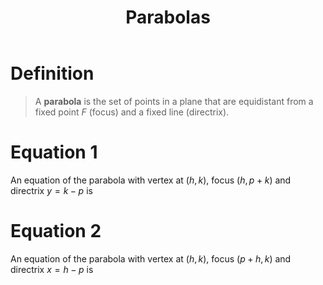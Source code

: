 :PROPERTIES:
:ID:       981cbc58-4c6b-4f66-89ce-7debafaf9c82
:END:
#+title: Parabolas
#+filetags: conic_sections

* Definition
#+begin_quote
A *parabola* is the set of points in a plane that are equidistant from a fixed point \(F\) (focus) and a fixed line (directrix).
[[file:images/parabola.png]]
#+end_quote

* Equation 1
An equation of the parabola with vertex at \((h, k)\), focus \((h,p + k)\) and directrix \(y =k -p\) is
\begin{equation*}
(x - h)^2 = 4p(y-k)
\end{equation*}
[[file:images/parabola-1.png]]

* Equation 2
An equation of the parabola with vertex at \((h, k)\), focus \((p + h, k)\) and directrix \(x =h -p\) is
\begin{equation*}
(y-k)^2 = 4p(x-h)
\end{equation*}
[[file:images/parabola-2.png]]
